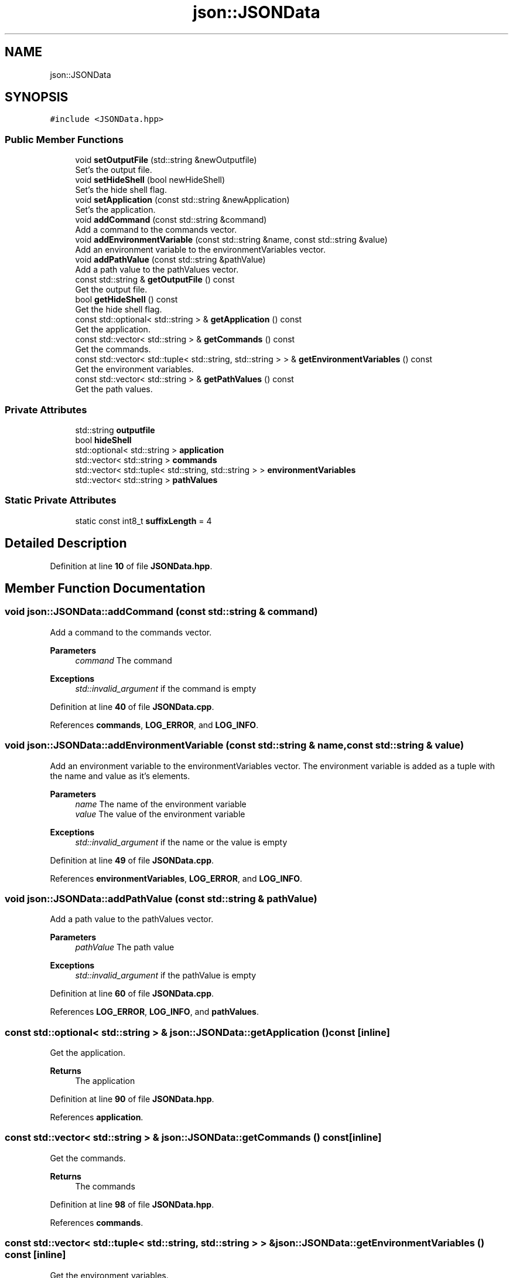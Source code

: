 .TH "json::JSONData" 3 "Thu Feb 29 2024 12:13:30" "Version 0.2.0" "jsonToBatProject" \" -*- nroff -*-
.ad l
.nh
.SH NAME
json::JSONData
.SH SYNOPSIS
.br
.PP
.PP
\fC#include <JSONData\&.hpp>\fP
.SS "Public Member Functions"

.in +1c
.ti -1c
.RI "void \fBsetOutputFile\fP (std::string &newOutputfile)"
.br
.RI "Set's the output file\&. "
.ti -1c
.RI "void \fBsetHideShell\fP (bool newHideShell)"
.br
.RI "Set's the hide shell flag\&. "
.ti -1c
.RI "void \fBsetApplication\fP (const std::string &newApplication)"
.br
.RI "Set's the application\&. "
.ti -1c
.RI "void \fBaddCommand\fP (const std::string &command)"
.br
.RI "Add a command to the commands vector\&. "
.ti -1c
.RI "void \fBaddEnvironmentVariable\fP (const std::string &name, const std::string &value)"
.br
.RI "Add an environment variable to the environmentVariables vector\&. "
.ti -1c
.RI "void \fBaddPathValue\fP (const std::string &pathValue)"
.br
.RI "Add a path value to the pathValues vector\&. "
.ti -1c
.RI "const std::string & \fBgetOutputFile\fP () const"
.br
.RI "Get the output file\&. "
.ti -1c
.RI "bool \fBgetHideShell\fP () const"
.br
.RI "Get the hide shell flag\&. "
.ti -1c
.RI "const std::optional< std::string > & \fBgetApplication\fP () const"
.br
.RI "Get the application\&. "
.ti -1c
.RI "const std::vector< std::string > & \fBgetCommands\fP () const"
.br
.RI "Get the commands\&. "
.ti -1c
.RI "const std::vector< std::tuple< std::string, std::string > > & \fBgetEnvironmentVariables\fP () const"
.br
.RI "Get the environment variables\&. "
.ti -1c
.RI "const std::vector< std::string > & \fBgetPathValues\fP () const"
.br
.RI "Get the path values\&. "
.in -1c
.SS "Private Attributes"

.in +1c
.ti -1c
.RI "std::string \fBoutputfile\fP"
.br
.ti -1c
.RI "bool \fBhideShell\fP"
.br
.ti -1c
.RI "std::optional< std::string > \fBapplication\fP"
.br
.ti -1c
.RI "std::vector< std::string > \fBcommands\fP"
.br
.ti -1c
.RI "std::vector< std::tuple< std::string, std::string > > \fBenvironmentVariables\fP"
.br
.ti -1c
.RI "std::vector< std::string > \fBpathValues\fP"
.br
.in -1c
.SS "Static Private Attributes"

.in +1c
.ti -1c
.RI "static const int8_t \fBsuffixLength\fP = 4"
.br
.in -1c
.SH "Detailed Description"
.PP 
Definition at line \fB10\fP of file \fBJSONData\&.hpp\fP\&.
.SH "Member Function Documentation"
.PP 
.SS "void json::JSONData::addCommand (const std::string & command)"

.PP
Add a command to the commands vector\&. 
.PP
\fBParameters\fP
.RS 4
\fIcommand\fP The command
.RE
.PP
\fBExceptions\fP
.RS 4
\fIstd::invalid_argument\fP if the command is empty 
.RE
.PP

.PP
Definition at line \fB40\fP of file \fBJSONData\&.cpp\fP\&.
.PP
References \fBcommands\fP, \fBLOG_ERROR\fP, and \fBLOG_INFO\fP\&.
.SS "void json::JSONData::addEnvironmentVariable (const std::string & name, const std::string & value)"

.PP
Add an environment variable to the environmentVariables vector\&. The environment variable is added as a tuple with the name and value as it's elements\&.
.PP
\fBParameters\fP
.RS 4
\fIname\fP The name of the environment variable 
.br
\fIvalue\fP The value of the environment variable
.RE
.PP
\fBExceptions\fP
.RS 4
\fIstd::invalid_argument\fP if the name or the value is empty 
.RE
.PP

.PP
Definition at line \fB49\fP of file \fBJSONData\&.cpp\fP\&.
.PP
References \fBenvironmentVariables\fP, \fBLOG_ERROR\fP, and \fBLOG_INFO\fP\&.
.SS "void json::JSONData::addPathValue (const std::string & pathValue)"

.PP
Add a path value to the pathValues vector\&. 
.PP
\fBParameters\fP
.RS 4
\fIpathValue\fP The path value
.RE
.PP
\fBExceptions\fP
.RS 4
\fIstd::invalid_argument\fP if the pathValue is empty 
.RE
.PP

.PP
Definition at line \fB60\fP of file \fBJSONData\&.cpp\fP\&.
.PP
References \fBLOG_ERROR\fP, \fBLOG_INFO\fP, and \fBpathValues\fP\&.
.SS "const std::optional< std::string > & json::JSONData::getApplication () const\fC [inline]\fP"

.PP
Get the application\&. 
.PP
\fBReturns\fP
.RS 4
The application 
.RE
.PP

.PP
Definition at line \fB90\fP of file \fBJSONData\&.hpp\fP\&.
.PP
References \fBapplication\fP\&.
.SS "const std::vector< std::string > & json::JSONData::getCommands () const\fC [inline]\fP"

.PP
Get the commands\&. 
.PP
\fBReturns\fP
.RS 4
The commands 
.RE
.PP

.PP
Definition at line \fB98\fP of file \fBJSONData\&.hpp\fP\&.
.PP
References \fBcommands\fP\&.
.SS "const std::vector< std::tuple< std::string, std::string > > & json::JSONData::getEnvironmentVariables () const\fC [inline]\fP"

.PP
Get the environment variables\&. 
.PP
\fBReturns\fP
.RS 4
The environment variables 
.RE
.PP

.PP
Definition at line \fB107\fP of file \fBJSONData\&.hpp\fP\&.
.PP
References \fBenvironmentVariables\fP\&.
.SS "bool json::JSONData::getHideShell () const\fC [inline]\fP"

.PP
Get the hide shell flag\&. 
.PP
\fBReturns\fP
.RS 4
The hide shell flag 
.RE
.PP

.PP
Definition at line \fB82\fP of file \fBJSONData\&.hpp\fP\&.
.PP
References \fBhideShell\fP\&.
.SS "const std::string & json::JSONData::getOutputFile () const\fC [inline]\fP"

.PP
Get the output file\&. 
.PP
\fBReturns\fP
.RS 4
The output file 
.RE
.PP

.PP
Definition at line \fB74\fP of file \fBJSONData\&.hpp\fP\&.
.PP
References \fBoutputfile\fP\&.
.SS "const std::vector< std::string > & json::JSONData::getPathValues () const\fC [inline]\fP"

.PP
Get the path values\&. 
.PP
\fBReturns\fP
.RS 4
The path values 
.RE
.PP

.PP
Definition at line \fB115\fP of file \fBJSONData\&.hpp\fP\&.
.PP
References \fBpathValues\fP\&.
.SS "void json::JSONData::setApplication (const std::string & newApplication)"

.PP
Set's the application\&. 
.PP
\fBParameters\fP
.RS 4
\fIapplication\fP The application 
.RE
.PP

.PP
Definition at line \fB32\fP of file \fBJSONData\&.cpp\fP\&.
.PP
References \fBapplication\fP, and \fBLOG_INFO\fP\&.
.SS "void json::JSONData::setHideShell (bool newHideShell)\fC [inline]\fP"

.PP
Set's the hide shell flag\&. 
.PP
\fBParameters\fP
.RS 4
\fIhideShell\fP The hide shell flag 
.RE
.PP

.PP
Definition at line \fB29\fP of file \fBJSONData\&.hpp\fP\&.
.PP
References \fBhideShell\fP\&.
.SS "void json::JSONData::setOutputFile (std::string & newOutputfile)"

.PP
Set's the output file\&. 
.PP
\fBNote\fP
.RS 4
If the output file does not end with \&.bat, the function will append \&.bat to the output file\&.
.RE
.PP
\fBParameters\fP
.RS 4
\fIoutputfile\fP The output file
.RE
.PP
\fBExceptions\fP
.RS 4
\fIstd::invalid_argument\fP if the outputfile is empty 
.br
\fIstd::invalid_argument\fP if the outputfile is already set 
.RE
.PP

.PP
Definition at line \fB8\fP of file \fBJSONData\&.cpp\fP\&.
.PP
References \fBLOG_ERROR\fP, \fBLOG_INFO\fP, \fBLOG_WARNING\fP, \fBoutputfile\fP, and \fBsuffixLength\fP\&.
.SH "Member Data Documentation"
.PP 
.SS "std::optional<std::string> json::JSONData::application\fC [private]\fP"

.PP
Definition at line \fB122\fP of file \fBJSONData\&.hpp\fP\&.
.SS "std::vector<std::string> json::JSONData::commands\fC [private]\fP"

.PP
Definition at line \fB123\fP of file \fBJSONData\&.hpp\fP\&.
.SS "std::vector<std::tuple<std::string, std::string> > json::JSONData::environmentVariables\fC [private]\fP"

.PP
Definition at line \fB124\fP of file \fBJSONData\&.hpp\fP\&.
.SS "bool json::JSONData::hideShell\fC [private]\fP"

.PP
Definition at line \fB121\fP of file \fBJSONData\&.hpp\fP\&.
.SS "std::string json::JSONData::outputfile\fC [private]\fP"

.PP
Definition at line \fB120\fP of file \fBJSONData\&.hpp\fP\&.
.SS "std::vector<std::string> json::JSONData::pathValues\fC [private]\fP"

.PP
Definition at line \fB125\fP of file \fBJSONData\&.hpp\fP\&.
.SS "const int8_t json::JSONData::suffixLength = 4\fC [static]\fP, \fC [private]\fP"

.PP
Definition at line \fB126\fP of file \fBJSONData\&.hpp\fP\&.

.SH "Author"
.PP 
Generated automatically by Doxygen for jsonToBatProject from the source code\&.
